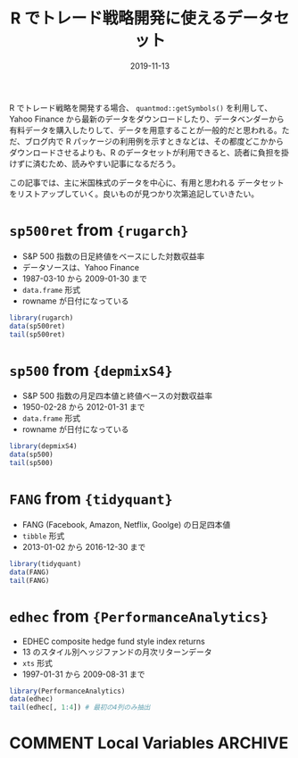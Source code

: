 #+STARTUP: folded indent inlineimages latexpreview
#+PROPERTY: header-args:R :results output :exports both :eval never-export
#+PROPERTY: header-args:R+ :session *R:blog* :width 640 :height 480
#+OPTIONS: author:nil H:6 toc:nil
#+HUGO_BASE_DIR: ~/Dropbox/repos/github/five-dots/blog
#+HUGO_SECTION: post/2019/11/

#+TITLE: R でトレード戦略開発に使えるデータセット
#+DATE: 2019-11-13
#+HUGO_CATEGORIES: finance
#+HUGO_TAGS: r stock
#+HUGO_CUSTOM_FRONT_MATTER: :toc true

R でトレード戦略を開発する場合、 =quantmod::getSymbols()= を利用して、Yahoo Finance から最新のデータをダウンロードしたり、データベンダーから有料データを購入したりして、データを用意することが一般的だと思われる。ただ、ブログ内で R パッケージの利用例を示すときなどは、その都度どこかからダウンロードさせるよりも、R のデータセットが利用できると、読者に負担を掛けずに済むため、読みやすい記事になるだろう。

この記事では、主に米国株式のデータを中心に、有用と思われる データセットをリストアップしていく。良いものが見つかり次第追記していきたい。

* =sp500ret= from ={rugarch}=

- S&P 500 指数の日足終値をベースにした対数収益率
- データソースは、Yahoo Finance
- 1987-03-10 から 2009-01-30 まで
- =data.frame= 形式
- rowname が日付になっている

#+begin_src R :results output
library(rugarch)
data(sp500ret)
tail(sp500ret)
#+end_src

#+results: 
:                SP500RET
: 2009-01-23  0.005363236
: 2009-01-26  0.005537856
: 2009-01-27  0.010866312
: 2009-01-28  0.033006834
: 2009-01-29 -0.033681051
: 2009-01-30 -0.023052810

* =sp500= from ={depmixS4}=

- S&P 500 指数の月足四本値と終値ベースの対数収益率
- 1950-02-28 から 2012-01-31 まで
- =data.frame= 形式
- rowname が日付になっている

#+begin_src R
library(depmixS4)
data(sp500)
tail(sp500)
#+end_src

#+results: 
:               Open    High     Low   Close     Volume       logret
: 2011-08-31 1213.00 1230.71 1209.35 1218.89 5267840000 -0.058467492
: 2011-09-30 1159.93 1159.93 1131.34 1131.42 4416790000 -0.074467128
: 2011-10-31 1284.96 1284.96 1253.16 1253.30 4310210000  0.102306592
: 2011-11-30 1196.72 1247.11 1196.72 1246.96 5801910000 -0.005071483
: 2011-12-30 1262.82 1264.12 1257.46 1257.60 2271850000  0.008496553
: 2012-01-31 1313.53 1321.41 1306.69 1312.41 4235550000  0.042659999

* =FANG= from ={tidyquant}=

- FANG (Facebook, Amazon, Netflix, Goolge) の日足四本値
- =tibble= 形式
- 2013-01-02 から 2016-12-30 まで

#+begin_src R
library(tidyquant)
data(FANG)
tail(FANG)
#+end_src

#+results: 
#+begin_example
# A tibble: 6 x 8
  symbol date        open  high   low close  volume adjusted
  <chr>  <date>     <dbl> <dbl> <dbl> <dbl>   <dbl>    <dbl>
1 GOOG   2016-12-22  792.  793.  789.  791.  969100     791.
2 GOOG   2016-12-23  791.  793.  787.  790.  623400     790.
3 GOOG   2016-12-27  791.  798.  788.  792.  789100     792.
4 GOOG   2016-12-28  794.  794.  783.  785. 1132700     785.
5 GOOG   2016-12-29  783.  786.  779.  783.  742200     783.
6 GOOG   2016-12-30  783.  783.  770.  772. 1760200     772.
#+end_example

* =edhec= from ={PerformanceAnalytics}=

- EDHEC composite hedge fund style index returns
- 13 のスタイル別ヘッジファンドの月次リターンデータ
- =xts= 形式
- 1997-01-31 から 2009-08-31 まで

#+begin_src R
library(PerformanceAnalytics)
data(edhec)
tail(edhec[, 1:4]) # 最初の4列のみ抽出
#+end_src

#+results: 
:            Convertible Arbitrage CTA Global Distressed Securities Emerging Markets
: 2009-03-31                0.0235    -0.0180                0.0022           0.0350
: 2009-04-30                0.0500    -0.0140                0.0387           0.0663
: 2009-05-31                0.0578     0.0213                0.0504           0.0884
: 2009-06-30                0.0241    -0.0147                0.0198           0.0013
: 2009-07-31                0.0611    -0.0012                0.0311           0.0451
: 2009-08-31                0.0315     0.0054                0.0244           0.0166

* COMMENT Local Variables                                           :ARCHIVE:
# Local Variables:
# eval: (org-hugo-auto-export-mode)
# End:
